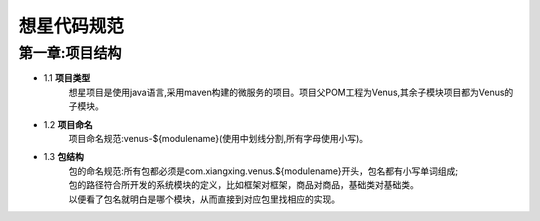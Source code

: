想星代码规范
=============
第一章:项目结构
----------------
- 1.1 **项目类型**
    想星项目是使用java语言,采用maven构建的微服务的项目。项目父POM工程为Venus,其余子模块项目都为Venus的子模块。
- 1.2 **项目命名**
    项目命名规范:venus-${modulename}(使用中划线分割,所有字母使用小写)。
- 1.3 **包结构**
   |  包的命名规范:所有包都必须是com.xiangxing.venus.${modulename}开头，包名都有小写单词组成;
   |  包的路径符合所开发的系统模块的定义，比如框架对框架，商品对商品，基础类对基础类。
   |  以便看了包名就明白是哪个模块，从而直接到对应包里找相应的实现。